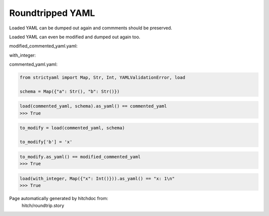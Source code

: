 Roundtripped YAML
-----------------

Loaded YAML can be dumped out again and commments
should be preserved.

Loaded YAML can even be modified and dumped out again too.



modified_commented_yaml.yaml:

.. code-block:: yaml
  # Some comment
  
  a: â # value comment
  
  # Another comment
  b: x

with_integer:

.. code-block:: yaml
  x: 1

commented_yaml.yaml:

.. code-block:: yaml
  # Some comment
  
  a: â # value comment
  
  # Another comment
  b: y

.. code-block:: python

    from strictyaml import Map, Str, Int, YAMLValidationError, load
    
    schema = Map({"a": Str(), "b": Str()})



.. code-block:: python

    load(commented_yaml, schema).as_yaml() == commented_yaml
    >>> True

.. code-block:: python

    to_modify = load(commented_yaml, schema)
    
    to_modify['b'] = 'x'



.. code-block:: python

    to_modify.as_yaml() == modified_commented_yaml
    >>> True



.. code-block:: python

    load(with_integer, Map({"x": Int()})).as_yaml() == "x: 1\n"
    >>> True


Page automatically generated by hitchdoc from:
  hitch/roundtrip.story